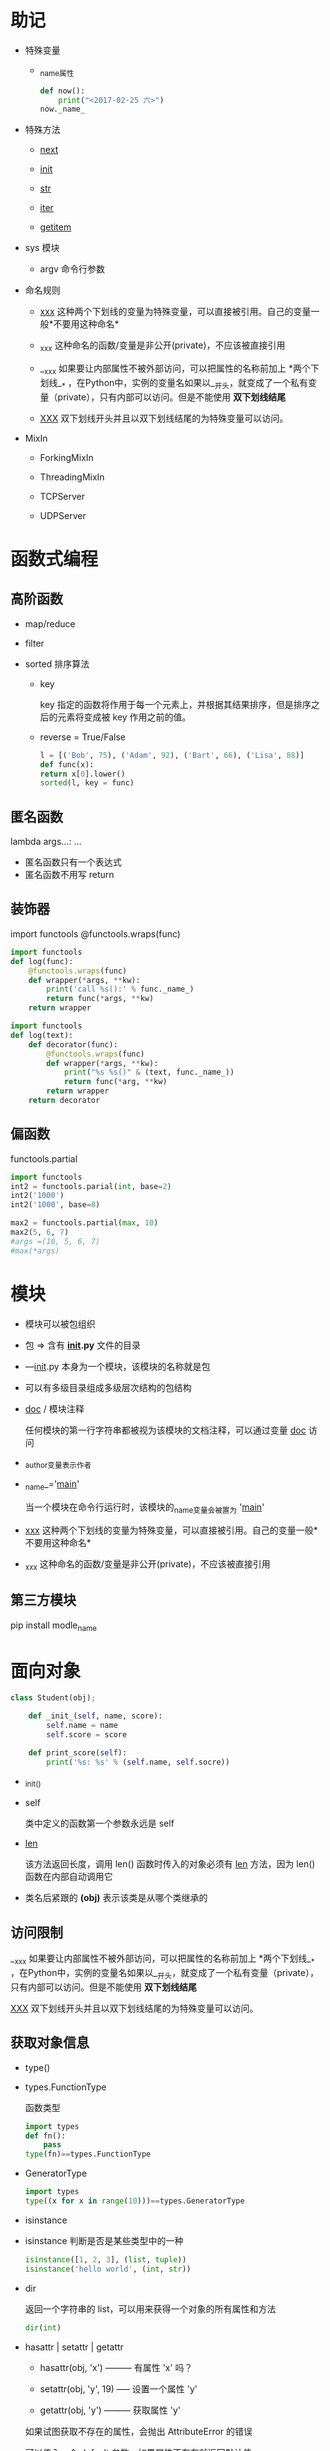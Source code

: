 * 助记

- 特殊变量

  - _name_属性

    #+BEGIN_SRC python
  def now():
      print("<2017-02-25 六>")
  now._name_
  
    #+END_SRC

- 特殊方法

  - __next__

  - __init__

  - __str__

  - __iter__

  - __getitem__

- sys 模块

  - argv 命令行参数

- 命名规则

  - _xxx_ 这种两个下划线的变量为特殊变量，可以直接被引用。自己的变量一般*不要用这种命名*

  - _xxx 这种命名的函数/变量是非公开(private)，不应该被直接引用

  - __xxx 如果要让内部属性不被外部访问，可以把属性的名称前加上 *两个下划线__* ，在Python中，实例的变量名如果以__开头，就变成了一个私有变量（private），只有内部可以访问。但是不能使用 *双下划线结尾*

  - __XXX__ 双下划线开头并且以双下划线结尾的为特殊变量可以访问。

- MixIn

  - ForkingMixIn

  - ThreadingMixIn

  - TCPServer

  - UDPServer


* 函数式编程

** 高阶函数

- map/reduce

- filter

- sorted 排序算法

  - key

    key 指定的函数将作用于每一个元素上，并根据其结果排序，但是排序之后的元素将变成被 key 作用之前的值。

  - reverse = True/False

  #+BEGIN_SRC python
l = [('Bob', 75), ('Adam', 92), ('Bart', 66), ('Lisa', 88)]
def func(x):
return x[0].lower()
sorted(l, key = func)

  #+END_SRC

** 匿名函数

lambda args...: ...

- 匿名函数只有一个表达式
- 匿名函数不用写 return

** 装饰器

import functools
@functools.wraps(func)

#+BEGIN_SRC python
import functools
def log(func):
    @functools.wraps(func)
    def wrapper(*args, **kw):
        print('call %s():' % func._name_)
        return func(*args, **kw)
    return wrapper

#+END_SRC

#+BEGIN_SRC python
import functools
def log(text):
    def decorator(func):
        @functools.wraps(func)
        def wrapper(*args, **kw):
            print("%s %s()" & (text, func._name_))
            return func(*arg, **kw)
        return wrapper
    return decorator

#+END_SRC

** 偏函数

functools.partial

#+BEGIN_SRC python
import functools
int2 = functools.parial(int, base=2)
int2('1000')
int2('1000', base=8)

#+END_SRC

#+BEGIN_SRC python
max2 = functools.partial(max, 10)
max2(5, 6, 7)
#args =(10, 5, 6, 7)
#max(*args)

#+END_SRC


* 模块

- 模块可以被包组织
- 包 => 含有 *_init_.py* 文件的目录
- —_init_.py 本身为一个模块，该模块的名称就是包
- 可以有多级目录组成多级层次结构的包结构

- _doc_ / 模块注释

  任何模块的第一行字符串都被视为该模块的文档注释，可以通过变量 _doc_ 访问

- _author_变量表示作者

- _name_='_main_'

  当一个模块在命令行运行时，该模块的_name_变量会被置为 '_main_'

- _xxx_ 这种两个下划线的变量为特殊变量，可以直接被引用。自己的变量一般*不要用这种命名*

- _xxx 这种命名的函数/变量是非公开(private)，不应该被直接引用

** 第三方模块

pip install modle_name


* 面向对象

#+BEGIN_SRC python
class Student(obj);

    def _init_(self, name, score):
        self.name = name
        self.score = score

    def print_score(self):
        print('%s: %s' % (self.name, self.socre))

#+END_SRC

- _init_()

- self

  类中定义的函数第一个参数永远是 self

- __len__

  该方法返回长度，调用 len() 函数时传入的对象必须有 __len__ 方法，因为 len() 函数在内部自动调用它

- 类名后紧跟的 *(obj)* 表示该类是从哪个类继承的

** 访问限制

__xxx 如果要让内部属性不被外部访问，可以把属性的名称前加上 *两个下划线__* ，在Python中，实例的变量名如果以__开头，就变成了一个私有变量（private），只有内部可以访问。但是不能使用 *双下划线结尾*


__XXX__ 双下划线开头并且以双下划线结尾的为特殊变量可以访问。


** 获取对象信息

- type()
- types.FunctionType

  函数类型

  #+BEGIN_SRC python
import types
def fn():
    pass
type(fn)==types.FunctionType
  
  #+END_SRC

- GeneratorType

  #+BEGIN_SRC python
import types
type((x for x in range(10)))==types.GeneratorType
  
  #+END_SRC

- isinstance

- isinstance 判断是否是某些类型中的一种

  #+BEGIN_SRC python
isinstance([1, 2, 3], (list, tuple))
isinstance('hello world', (int, str))
  
  #+END_SRC

- dir

  返回一个字符串的 list，可以用来获得一个对象的所有属性和方法

  #+BEGIN_SRC python
dir(int)
  
  #+END_SRC

- hasattr | setattr | getattr

  - hasattr(obj, 'x') --------- 有属性 'x' 吗？

  - setattr(obj, 'y', 19) ----- 设置一个属性 'y'

  - getattr(obj, 'y') --------- 获取属性 'y'

  如果试图获取不存在的属性，会抛出 AttributeError 的错误

  可以传入一个 default 参数，如果属性不存在就返回默认值

  #+BEGIN_SRC python
gettattr(obj, 'z', 404)
  
  #+END_SRC

  *也可以用以上三个函数获取对象的方法*



* 面向对象高级

** 给对象绑定方法

  #+BEGIN_SRC python
def method_name(self, arg):
    pass
from types import MethodType
s.method_name = MethodType(method_name, s)
  
  #+END_SRC

  但是给一个实例绑定的方法对另外一个实例是不起作用的，我们可以将方法绑定到 Class

  #+BEGIN_SRC python
def method_name(self, arg):
pass
ClassName.method_name = method_name
  
  #+END_SRC


** __slots__

  Python允许在定义class的时候，定义一个特殊的__slots__变量，来限制该class实例能添加的属性:

  #+BEGIN_SRC python
class Student(object):
    __slots__ = ('name', 'age') # 用tuple定义允许绑定的属性名称
  
  #+END_SRC

  *__slots__定义的属性仅对当前类实例起作用，对继承的子类是不起作用的*


** @property

  #+BEGIN_SRC python
class Student(object):

    @property
    def score(self):
        return self._score

    @score.setter
    def score(self, value):
        if not isinstance(value, int):
            raise ValueError('score must be an integer!')
        if value < 0 or value > 100:
            raise ValueError('score must between 0 ~ 100!')
        self._score = value
  
  #+END_SRC

  @property的实现比较复杂，我们先考察如何使用。把一个getter方法变成属性，只需要加上@property就可以了，此时，@property本身又创建了另一个装饰器@score.setter，负责把一个setter方法变成属性赋值

  如果只定义 getter，就变成了只读属性


** 多重继承

- MixIn

  在设计类的继承关系时，通常，主线都是单一继承下来的，例如，Ostrich继承自Bird。但是，如果需要“混入”额外的功能，通过多重继承就可以实现，比如，让Ostrich除了继承自Bird外，再同时继承Runnable。这种设计通常称之为MixIn。

  为了更好地看出继承关系，我们把Runnable和Flyable改为RunnableMixIn和FlyableMixIn。类似的，你还可以定义出肉食动物CarnivorousMixIn和植食动物HerbivoresMixIn，让某个动物同时拥有好几个MixIn：

  #+BEGIN_SRC python
class Dog(Mammal, RunnableMixIn, CarnivorousMixIn):
    pass

  #+END_SRC

** 定制类

- __str__ 打印时调用的特殊方法

- __repr__ 直接显示变量时调用的特殊方法

  *可以写成 __repr__ = __str__*

  #+BEGIN_SRC python
class Student(object):
    def __init__(self, name_):
        self.name = name
    def __str__(self):
        return 'Student obj (name=%s)' %self.name
    __repr__ = __str__
  
  #+END_SRC

- __iter__ 该函数返回一个迭代对象，用于 for... in 循环（可以返回一个拥有 __next__ 方法，并且能够 raise StopIteration() 的鸭子迭代对象

  #+BEGIN_SRC python
class Fib(object):
    def __init__(self):
        self.a, self.b = 0, 1
    def __iter__(self):
        return self
    def __next__(self):
        self.a, self.b = self.a + self.b
        if self.a > 10000:
            raise StopIteration()
        return self.a
  
  #+END_SRC

  此处返回的 self 就是一个拥有 __next__ 方法并且能够在迭代结束是 raise StopIteration() 的鸭子迭代对象

- __getitem__ 使用下标取出元素时调用的函数

  #+BEGIN_SRC python
class Fib(object):
    def __getitem__(self, n):
        if isinstance(n, int): # n是索引
            a, b = 1, 1
            for x in range(n):
                a, b = b, a + b
            return a
        if isinstance(n, slice): # n是切片
            start = n.start
            stop = n.stop
            if start is None:
                start = 0
            a, b = 1, 1
            L = []
            for x in range(stop):
                if x >= start:
                    L.append(a)
                a, b = b, a + b
            return L

  #+END_SRC

  *slice*表示切片

  完整的切片还需要处理 step 参数和负数下标

  此外如果该对象被当成一个 dict 那么 __getitem__ 方法的参数就应该是作为 key 的 obj 而不是下标

- __setitem__

- __delitem__

- __getattr__ / 动态调用

  当调用不存在的属性时，比如score，Python解释器会试图调用__getattr__(self, 'score')来尝试获得属性
  只有在没有找到属性的情况下，才调用__getattr__，已有的属性，比如name，不会在__getattr__中查找。
  如果在调用 __getattr_ 时传入的是 __getattr__ 没有处理的属性，则返回 None
  可以在 __getattr__ 末尾不返回 None，而是按照约定抛出 AttributeError 的错误
  #+BEGIN_SRC python
class Student(object):
    def __getattr__(self, attr):
        if attr == 'age':
            return lambda: 25
        raise AttributeError('/'Student/' object has no attribute /'%s/'' % attr)
  
  #+END_SRC

- __call__ 实现该函数之后，可以这样在实例本身上调用：

  #+BEGIN_SRC python
s = Student('Arisa')
  
  #+END_SRC

- callable 判断一个对象是否能被调用，如果能返回 True
